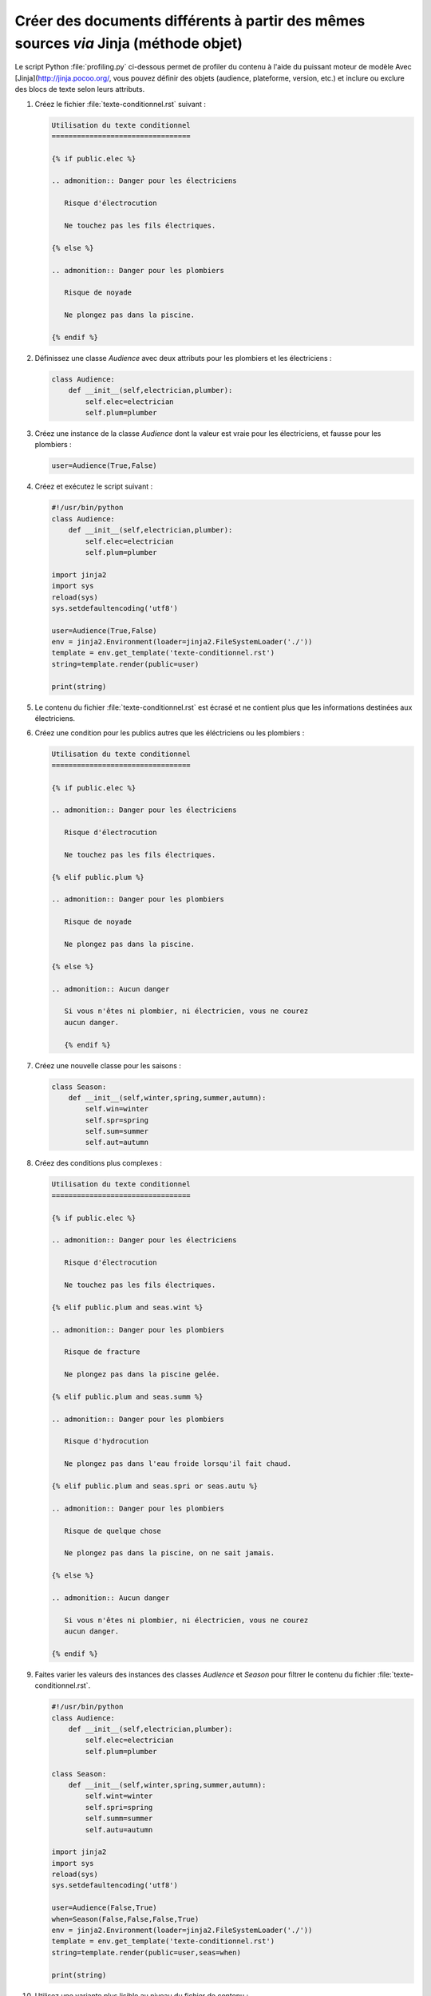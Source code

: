 .. Copyright 2018 Olivier Carrère
.. Cette œuvre est mise à disposition selon les termes de la licence Creative
.. Commons Attribution - Pas d'utilisation commerciale - Partage dans les mêmes
.. conditions 4.0 international.

.. _creer-des-documents-differents-a-partir-des-memes-sources-restructuredtext-jinja-objet-texte-conditionnel:

Créer des documents différents à partir des mêmes sources *via* Jinja (méthode objet)
=====================================================================================

Le script Python :file:`profiling.py` ci-dessous permet de profiler du
contenu à l'aide du puissant moteur de modèle Avec [Jinja](http://jinja.pocoo.org/, vous
pouvez définir des objets (audience, plateforme, version, etc.) et
inclure ou exclure des blocs de texte selon leurs attributs.

#. Créez le fichier :file:`texte-conditionnel.rst` suivant :

   .. code-block:: rest

      Utilisation du texte conditionnel
      =================================

      {% if public.elec %}

      .. admonition:: Danger pour les électriciens

	 Risque d'électrocution

	 Ne touchez pas les fils électriques.

      {% else %}

      .. admonition:: Danger pour les plombiers

	 Risque de noyade

	 Ne plongez pas dans la piscine.

      {% endif %}

#. Définissez une classe *Audience* avec deux attributs pour
   les plombiers et les électriciens :

   .. code-block:: python

      class Audience:
          def __init__(self,electrician,plumber):
              self.elec=electrician
              self.plum=plumber

#. Créez une instance de la classe *Audience* dont la valeur est vraie
   pour les électriciens, et fausse pour les plombiers :
	   
   .. code-block:: python

      user=Audience(True,False)

#. Créez et exécutez le script suivant :
      
   .. code-block:: python

      #!/usr/bin/python
      class Audience:
          def __init__(self,electrician,plumber):
              self.elec=electrician
              self.plum=plumber

      import jinja2
      import sys
      reload(sys)
      sys.setdefaultencoding('utf8')

      user=Audience(True,False)
      env = jinja2.Environment(loader=jinja2.FileSystemLoader('./'))
      template = env.get_template('texte-conditionnel.rst')
      string=template.render(public=user)

      print(string)

#. Le contenu du fichier :file:`texte-conditionnel.rst` est écrasé et
   ne contient plus que les informations destinées aux électriciens.

#. Créez une condition pour les publics autres que les éléctriciens ou
   les plombiers :

   .. code-block:: rest
		
      Utilisation du texte conditionnel
      =================================

      {% if public.elec %}

      .. admonition:: Danger pour les électriciens

	 Risque d'électrocution

	 Ne touchez pas les fils électriques.

      {% elif public.plum %}

      .. admonition:: Danger pour les plombiers

	 Risque de noyade

	 Ne plongez pas dans la piscine.

      {% else %}

      .. admonition:: Aucun danger

	 Si vous n'êtes ni plombier, ni électricien, vous ne courez
	 aucun danger.

	 {% endif %}

#. Créez une nouvelle classe pour les saisons :

   .. code-block:: python

      class Season:
          def __init__(self,winter,spring,summer,autumn):
              self.win=winter
              self.spr=spring
              self.sum=summer
              self.aut=autumn

#. Créez des conditions plus complexes :

   .. code-block:: rest
		
      Utilisation du texte conditionnel
      =================================

      {% if public.elec %}

      .. admonition:: Danger pour les électriciens

	 Risque d'électrocution

	 Ne touchez pas les fils électriques.

      {% elif public.plum and seas.wint %}

      .. admonition:: Danger pour les plombiers

	 Risque de fracture

	 Ne plongez pas dans la piscine gelée.

      {% elif public.plum and seas.summ %}

      .. admonition:: Danger pour les plombiers

	 Risque d'hydrocution

	 Ne plongez pas dans l'eau froide lorsqu'il fait chaud.

      {% elif public.plum and seas.spri or seas.autu %}

      .. admonition:: Danger pour les plombiers

	 Risque de quelque chose

	 Ne plongez pas dans la piscine, on ne sait jamais.

      {% else %}

      .. admonition:: Aucun danger

	 Si vous n'êtes ni plombier, ni électricien, vous ne courez
	 aucun danger.

      {% endif %}

#. Faites varier les valeurs des instances des classes *Audience* et
   *Season* pour filtrer le contenu du fichier
   :file:`texte-conditionnel.rst`.

   .. code-block:: python

      #!/usr/bin/python
      class Audience:
          def __init__(self,electrician,plumber):
              self.elec=electrician
              self.plum=plumber

      class Season:
          def __init__(self,winter,spring,summer,autumn):
              self.wint=winter
              self.spri=spring
              self.summ=summer
              self.autu=autumn

      import jinja2
      import sys
      reload(sys)
      sys.setdefaultencoding('utf8')

      user=Audience(False,True)
      when=Season(False,False,False,True)
      env = jinja2.Environment(loader=jinja2.FileSystemLoader('./'))
      template = env.get_template('texte-conditionnel.rst')
      string=template.render(public=user,seas=when)

      print(string)

#. Utilisez une variante plus lisible au niveau du fichier de contenu :

   Il est peut-être plus intuitif d'indiquer dans le fichier de
   contenu une valeur conviviale sous forme de chaîne de caractères.
   Surtout si les rédacteurs ne sont pas familiarisés avec la
   programmation orientée objet, le test d'égalité `==` étant plus
   parlant pour la plupart des gens.
   
   .. literalinclude:: code/texte-conditionnel.rst
      :language: rest
      
   Il est plus économique d'utiliser une seule classe d'objets, même
   si elle mélange un peu les choux et les carottes (autant dans cet
   exemple tiré par les cheveux que dans la vraie vie, où l'on
   mélangerait des publics, des versions, des plateformes, etc.).

   .. code-block:: python

      #!/usr/bin/python
      class Audience:
          def __init__(self,pers,seas):
              self.personae=pers
              self.season=seas

      import jinja2
      import sys
      reload(sys)
      sys.setdefaultencoding('utf8')

      user=Audience("plumber","winter")
      env = jinja2.Environment(loader=jinja2.FileSystemLoader('./'))
      template = env.get_template('texte-conditionnel.rst')
      string=template.render(public=user)

      print(string)

#. Modifiez votre script pour indiquer le public et la saison en
   paramètres :

   .. literalinclude:: code/profiling.py
      :language: python3

   Utilisation :

   .. code-block:: console
   
      $ ./profiling.py plumber autumn

   Les plus attentifs auront remarqué que ce script rend inutile la
   condition *else* du fichier de contenu, puisque l'on teste la
   valeur des paramètres avant son exécution.

   Pour permettre le passage de valeurs non prévues et afficher le
   contenu du bloc *else*, il faut modifier le code comme suit :

   .. code-block:: python

      #!/usr/bin/python
      # coding: utf8
      class Audience:
          def __init__(self,pers,seas):
              self.personae=pers
              self.season=seas

      import jinja2
      import sys
      reload(sys)
      sys.setdefaultencoding('utf8')

      if len(sys.argv) == 3:
          pubparam=str(sys.argv[1])
	  seasparam=str(sys.argv[2])
	  user=Audience(pubparam,seasparam)
	  env = jinja2.Environment(loader=jinja2.FileSystemLoader('./'))
	  template = env.get_template('texte-conditionnel.rst')
	  string=template.render(public=user)
	  print(string)
      else:
          print('Veuillez indiquer le public et la saison')

.. seealso::

   - :ref:`creer-des-documents-differents-a-partir-des-memes-sources-dita-xml-texte-conditionnel`
   - :ref:`creer-des-documents-differents-a-partir-des-memes-sources-restructuredtext-rest-texte-conditionnel`
   - :ref:`creer-des-documents-differents-a-partir-des-memes-sources-restructuredtext-jinja-texte-conditionnel`
